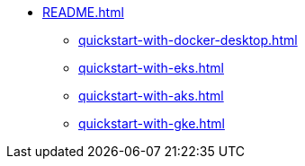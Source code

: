 * xref:README.adoc[]
** xref:quickstart-with-docker-desktop.adoc[]
** xref:quickstart-with-eks.adoc[]
** xref:quickstart-with-aks.adoc[]
** xref:quickstart-with-gke.adoc[]